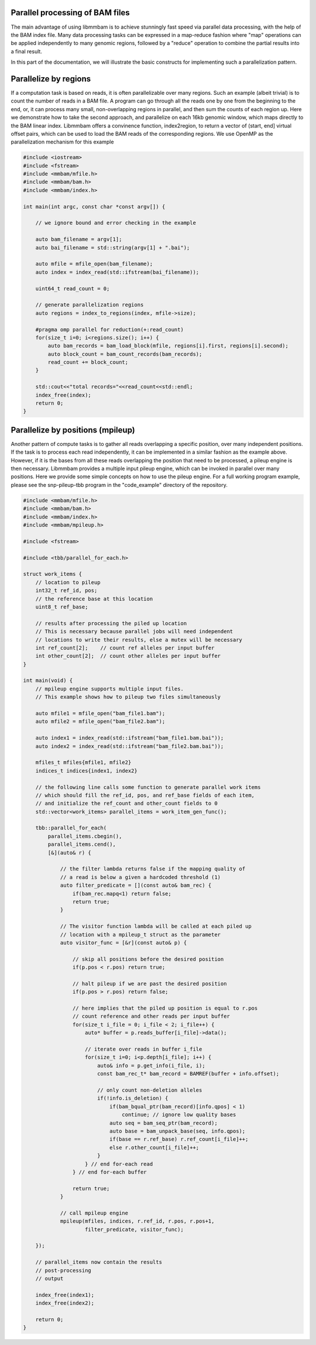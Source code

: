 Parallel processing of BAM files
================================

The main advantage of using libmmbam is to achieve stunningly fast speed via
parallel data processing, with the help of the BAM index file. Many data
processing tasks can be expressed in a map-reduce fashion where "map"
operations can be applied independently to many genomic regions, followed by a
"reduce" operation to combine the partial results into a final result.

In this part of the documentation, we will illustrate the basic constructs for
implementing such a parallelization pattern.

Parallelize by regions
======================

If a computation task is based on reads, it is often parallelizable over many
regions. Such an example (albeit trivial) is to count the number of reads in a
BAM file. A program can go through all the reads one by one from the beginning
to the end, or, it can process many small, non-overlapping regions in parallel,
and then sum the counts of each region up. Here we demonstrate how to take the
second approach, and parallelize on each 16kb genomic window, which maps
directly to the BAM linear index. Libmmbam offers a convinence function, 
index2region, to return a vector of (start, end] virtual offset pairs, which
can be used to load the BAM reads of the corresponding regions. We use OpenMP
as the parallelization mechanism for this example

.. code-block:: cpp

   #include <iostream>
   #include <fstream>
   #include <mmbam/mfile.h>
   #include <mmbam/bam.h>
   #include <mmbam/index.h>

   int main(int argc, const char *const argv[]) {

       // we ignore bound and error checking in the example

       auto bam_filename = argv[1];
       auto bai_filename = std::string(argv[1] + ".bai");

       auto mfile = mfile_open(bam_filename);
       auto index = index_read(std::ifstream(bai_filename));

       uint64_t read_count = 0;

       // generate parallelization regions
       auto regions = index_to_regions(index, mfile->size);

       #pragma omp parallel for reduction(+:read_count)
       for(size_t i=0; i<regions.size(); i++) {
           auto bam_records = bam_load_block(mfile, regions[i].first, regions[i].second);
           auto block_count = bam_count_records(bam_records);
           read_count += block_count;
       }

       std::cout<<"total records="<<read_count<<std::endl;
       index_free(index);
       return 0;
   }

Parallelize by positions (mpileup)
==================================

Another pattern of compute tasks is to gather all reads overlapping a specific
position, over many independent positions. If the task is to process each read
independently, it can be implemented in a similar fashion as the example above.
However, if it is the bases from all these reads overlapping the position that
need to be processed, a pileup engine is then necessary. Libmmbam provides a
multiple input pileup engine, which can be invoked in parallel over many
positions. Here we provide some simple concepts on how to use the pileup
engine. For a full working program example, please see the snp-pileup-tbb
program in the "code_example" directory of the repository.

.. code-block:: cpp

   #include <mmbam/mfile.h>
   #include <mmbam/bam.h>
   #include <mmbam/index.h>
   #include <mmbam/mpileup.h>

   #include <fstream>

   #include <tbb/parallel_for_each.h>
   
   struct work_items {
       // location to pileup
       int32_t ref_id, pos;
       // the reference base at this location
       uint8_t ref_base;

       // results after processing the piled up location
       // This is necessary because parallel jobs will need independent
       // locations to write their results, else a mutex will be necessary
       int ref_count[2];    // count ref alleles per input buffer
       int other_count[2];  // count other alleles per input buffer
   }

   int main(void) {
       // mpileup engine supports multiple input files.
       // This example shows how to pileup two files simultaneously

       auto mfile1 = mfile_open("bam_file1.bam");
       auto mfile2 = mfile_open("bam_file2.bam");

       auto index1 = index_read(std::ifstream("bam_file1.bam.bai"));
       auto index2 = index_read(std::ifstream("bam_file2.bam.bai"));

       mfiles_t mfiles{mfile1, mfile2}
       indices_t indices{index1, index2}

       // the following line calls some function to generate parallel work items
       // which should fill the ref_id, pos, and ref_base fields of each item,
       // and initialize the ref_count and other_count fields to 0
       std::vector<work_items> parallel_items = work_item_gen_func();

       tbb::parallel_for_each(
           parallel_items.cbegin(),
           parallel_items.cend(),
           [&](auto& r) {

               // the filter lambda returns false if the mapping quality of
               // a read is below a given a hardcoded threshold (1)
               auto filter_predicate = [](const auto& bam_rec) {
                   if(bam_rec.mapq<1) return false;
                   return true;
               }

               // The visitor function lambda will be called at each piled up
               // location with a mpileup_t struct as the parameter
               auto visitor_func = [&r](const auto& p) {

                   // skip all positions before the desired position
                   if(p.pos < r.pos) return true;

                   // halt pileup if we are past the desired position
                   if(p.pos > r.pos) return false;

                   // here implies that the piled up position is equal to r.pos
                   // count reference and other reads per input buffer
                   for(size_t i_file = 0; i_file < 2; i_file++) {
                       auto* buffer = p.reads_buffer[i_file]->data();

                       // iterate over reads in buffer i_file
                       for(size_t i=0; i<p.depth[i_file]; i++) {
                           auto& info = p.get_info(i_file, i);
                           const bam_rec_t* bam_record = BAMREF(buffer + info.offset);

                           // only count non-deletion alleles
                           if(!info.is_deletion) {
                               if(bam_bqual_ptr(bam_record)[info.qpos] < 1)
                                   continue; // ignore low quality bases
                               auto seq = bam_seq_ptr(bam_record);
                               auto base = bam_unpack_base(seq, info.qpos);
                               if(base == r.ref_base) r.ref_count[i_file]++;
                               else r.other_count[i_file]++;
                           }
                       } // end for-each read
                   } // end for-each buffer

                   return true;
               }

               // call mpileup engine
               mpileup(mfiles, indices, r.ref_id, r.pos, r.pos+1,
                       filter_predicate, visitor_func);

       });

       // parallel_items now contain the results
       // post-processing
       // output

       index_free(index1);
       index_free(index2);

       return 0;
   }

